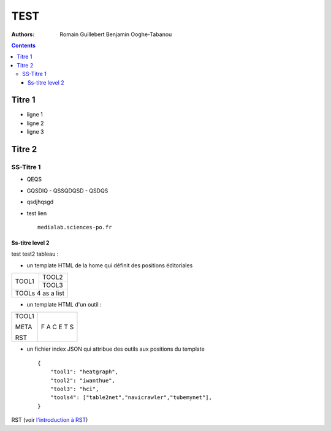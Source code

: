 **********************************************
TEST
**********************************************
 

:Authors: Romain Guillebert Benjamin Ooghe-Tabanou


.. contents::


Titre 1
-------

- ligne 1
- ligne 2
- ligne 3

Titre 2
------------------
 
SS-Titre 1
__________

- QEQS
- GQSDIQ
  - QSSQDQSD
  - QSDQS

- qsdjhqsgd

- test lien ::

    medialab.sciences-po.fr 


Ss-titre level 2
########################

test
test2 tableau :

- un template HTML de la home qui définit des positions éditoriales

+----------------+-----------+
|                |           |
|       TOOL1    |   TOOL2   |
|                +-----------+
|                |   TOOL3   |
+----------------+-----------+ 
|      TOOLs 4 as a list     |
+----------------------------+

 
- un template HTML d'un outil :

+----------------+------+
|                |   F  |
|     TOOL1      |   A  |
|                |   C  |
|     META       |   E  |
|                |   T  |
|     RST        |   S  |
+----------------+------+ 

- un fichier index JSON qui attribue des outils aux positions du template ::

    {
        "tool1": "heatgraph",
        "tool2": "iwanthue",
        "tool3": "hci",
        "tools4": ["table2net","navicrawler","tubemynet"],
    }


RST (voir `l'introduction à RST <http://docutils.sourceforge.net/docs/user/rst/quickref.html/>`_)

